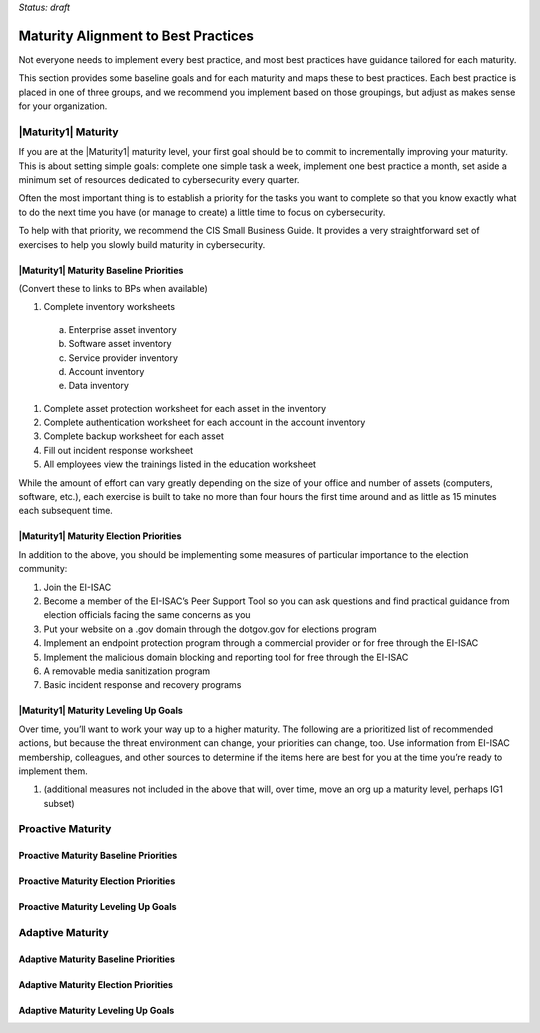 ..
  created by: mike garcia
  to: provide a map from maturities to best practices. this is a shortcut for all maturities. individual pointers should exist in each maturity and this is a summary of them

*Status: draft*

Maturity Alignment to Best Practices
----------------------------------------------

Not everyone needs to implement every best practice, and most best practices have guidance tailored for each maturity.

This section provides some baseline goals and for each maturity and maps these to best practices. Each best practice is placed in one of three groups, and we recommend you implement based on those groupings, but adjust as makes sense for your organization.

|Maturity1| Maturity
***************************************

If you are at the |Maturity1| maturity level, your first goal should be to commit to incrementally improving your maturity. This is about setting simple goals: complete one simple task a week, implement one best practice a month, set aside a minimum set of resources dedicated to cybersecurity every quarter.

Often the most important thing is to establish a priority for the tasks you want to complete so that you know exactly what to do the next time you have (or manage to create) a little time to focus on cybersecurity.

To help with that priority, we recommend the CIS Small Business Guide. It provides a very straightforward set of exercises to help you slowly build maturity in cybersecurity.

|Maturity1| Maturity Baseline Priorities
^^^^^^^^^^^^^^^^^^^^^^^^^^^^^^^^^^^^^^^

(Convert these to links to BPs when available)

1.  Complete inventory worksheets
  a.  Enterprise asset inventory
  #.  Software asset inventory
  #.  Service provider inventory
  #.  Account inventory
  #.  Data inventory
#.  Complete asset protection worksheet for each asset in the inventory
#.  Complete authentication worksheet for each account in the account inventory
#.  Complete backup worksheet for each asset
#.  Fill out incident response worksheet
#.  All employees view the trainings listed in the education worksheet

While the amount of effort can vary greatly depending on the size of your office and number of assets (computers, software, etc.), each exercise is built to take no more than four hours the first time around and as little as 15 minutes each subsequent time.

|Maturity1| Maturity Election Priorities
^^^^^^^^^^^^^^^^^^^^^^^^^^^^^^^^^^^^^^^

In addition to the above, you should be implementing some measures of particular importance to the election community:

1.  Join the EI-ISAC
#.  Become a member of the EI-ISAC’s Peer Support Tool so you can ask questions and find practical guidance from election officials facing the same concerns as you
#.  Put your website on a .gov domain through the dotgov.gov for elections program
#.  Implement an endpoint protection program through a commercial provider or for free through the EI-ISAC
#.  Implement the malicious domain blocking and reporting tool for free through the EI-ISAC
#.  A removable media sanitization program
#.  Basic incident response and recovery programs

|Maturity1| Maturity Leveling Up Goals
^^^^^^^^^^^^^^^^^^^^^^^^^^^^^^^^^^^^^^^

Over time, you’ll want to work your way up to a higher maturity. The following are a prioritized list of recommended actions, but because the threat environment can change, your priorities can change, too. Use information from EI-ISAC membership, colleagues, and other sources to determine if the items here are best for you at the time you’re ready to implement them.

1.  (additional measures not included in the above that will, over time, move an org up a maturity level, perhaps IG1 subset)

Proactive Maturity
***************************************

Proactive Maturity Baseline Priorities
^^^^^^^^^^^^^^^^^^^^^^^^^^^^^^^^^^^^^^^

Proactive Maturity Election Priorities
^^^^^^^^^^^^^^^^^^^^^^^^^^^^^^^^^^^^^^^

Proactive Maturity Leveling Up Goals
^^^^^^^^^^^^^^^^^^^^^^^^^^^^^^^^^^^^^^^

Adaptive Maturity
***************************************

Adaptive Maturity Baseline Priorities
^^^^^^^^^^^^^^^^^^^^^^^^^^^^^^^^^^^^^^^

Adaptive Maturity Election Priorities
^^^^^^^^^^^^^^^^^^^^^^^^^^^^^^^^^^^^^^^

Adaptive Maturity Leveling Up Goals
^^^^^^^^^^^^^^^^^^^^^^^^^^^^^^^^^^^^^^^

